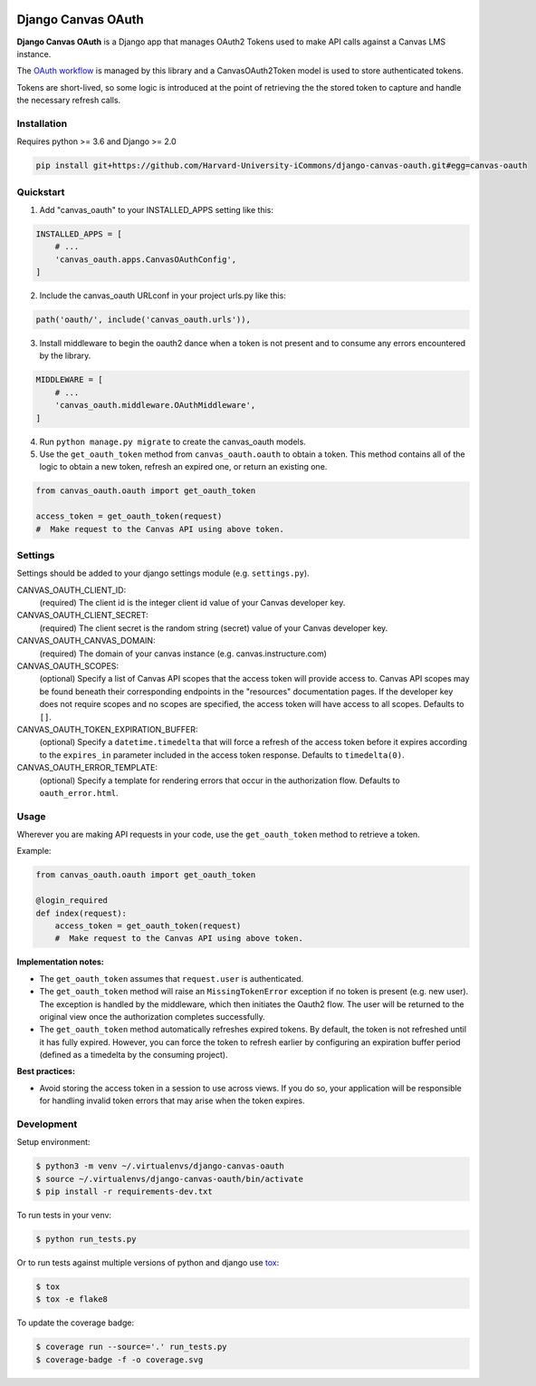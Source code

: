 .. figure:: ./coverage.svg
   :alt: Coverage Status

============
Django Canvas OAuth
============

**Django Canvas OAuth** is a Django app that manages OAuth2 Tokens used to make API calls against a Canvas LMS instance.  

The `OAuth workflow`_ is managed by this library and a CanvasOAuth2Token model is used to store authenticated tokens. 

Tokens are short-lived, so some logic is introduced at the point of retrieving the the stored token to capture and handle the necessary refresh calls.

.. _OAuth workflow: https://canvas.instructure.com/doc/api/file.oauth.html

Installation
------------

Requires python >= 3.6 and Django >= 2.0

.. code-block:: bash

    pip install git+https://github.com/Harvard-University-iCommons/django-canvas-oauth.git#egg=canvas-oauth


Quickstart
----------

1. Add "canvas_oauth" to your INSTALLED_APPS setting like this::

.. code-block:: python
    
    INSTALLED_APPS = [
        # ...
        'canvas_oauth.apps.CanvasOAuthConfig',
    ]

2. Include the canvas_oauth URLconf in your project urls.py like this::

.. code-block:: python

    path('oauth/', include('canvas_oauth.urls')),

3. Install middleware to begin the oauth2 dance when a token is not
   present and to consume any errors encountered by the library.

.. code-block:: python
    
    MIDDLEWARE = [
        # ...
        'canvas_oauth.middleware.OAuthMiddleware',
    ]

4. Run ``python manage.py migrate`` to create the canvas_oauth models.

5. Use the ``get_oauth_token`` method from ``canvas_oauth.oauth`` to obtain a 
   token. This method contains all of the logic to obtain a new token, refresh 
   an expired one, or return an existing one.

.. code-block:: python

    from canvas_oauth.oauth import get_oauth_token
    
    access_token = get_oauth_token(request)
    #  Make request to the Canvas API using above token.


Settings
---------

Settings should be added to your django settings module (e.g. ``settings.py``).


CANVAS_OAUTH_CLIENT_ID:
    (required) The client id is the integer client id value of your Canvas developer key. 

CANVAS_OAUTH_CLIENT_SECRET:
    (required) The client secret is the random string (secret) value of your Canvas developer key.

CANVAS_OAUTH_CANVAS_DOMAIN:
    (required) The domain of your canvas instance (e.g. canvas.instructure.com)

CANVAS_OAUTH_SCOPES:
    (optional) Specify a list of Canvas API scopes that the access token will provide access to. Canvas API scopes may be found beneath their corresponding endpoints in the "resources" documentation pages. If the developer key does not require scopes and no scopes are specified, the access token will have access to all scopes. Defaults to ``[]``.

CANVAS_OAUTH_TOKEN_EXPIRATION_BUFFER:
    (optional) Specify a ``datetime.timedelta`` that will force a refresh of the access token before it expires according to the ``expires_in`` parameter included in the access token response. Defaults to ``timedelta(0)``.

CANVAS_OAUTH_ERROR_TEMPLATE:
    (optional) Specify a template for rendering errors that occur in the authorization flow. Defaults to ``oauth_error.html``.



Usage
------

Wherever you are making API requests in your code, use the ``get_oauth_token`` method to retrieve a token.

Example:

.. code-block:: python

    from canvas_oauth.oauth import get_oauth_token

    @login_required
    def index(request):
        access_token = get_oauth_token(request)
        #  Make request to the Canvas API using above token.

**Implementation notes:**

- The ``get_oauth_token`` assumes that ``request.user`` is authenticated.
- The ``get_oauth_token`` method will raise an ``MissingTokenError`` exception if no token is present (e.g. new user). The exception is handled by the middleware, which then initiates the Oauth2 flow. The user will be returned to the original view once the authorization completes successfully.
- The ``get_oauth_token`` method automatically refreshes expired tokens. By default, the token is not refreshed until it has fully expired. However, you can force the token to refresh earlier by configuring an expiration buffer period (defined as a timedelta by the consuming project).

**Best practices:**

- Avoid storing the access token in a session to use across views. If you do so, your application will be responsible for handling invalid token errors that may arise when the token expires.


Development
-----------

Setup environment:

.. code-block:: bash

    $ python3 -m venv ~/.virtualenvs/django-canvas-oauth
    $ source ~/.virtualenvs/django-canvas-oauth/bin/activate
    $ pip install -r requirements-dev.txt

To run tests in your venv:

.. code-block:: bash

    $ python run_tests.py

Or to run tests against multiple versions of python and django use tox_:

.. code-block:: bash

    $ tox
    $ tox -e flake8 

.. _tox: https://tox.readthedocs.io/

To update the coverage badge:

.. code-block:: bash

    $ coverage run --source='.' run_tests.py
    $ coverage-badge -f -o coverage.svg
